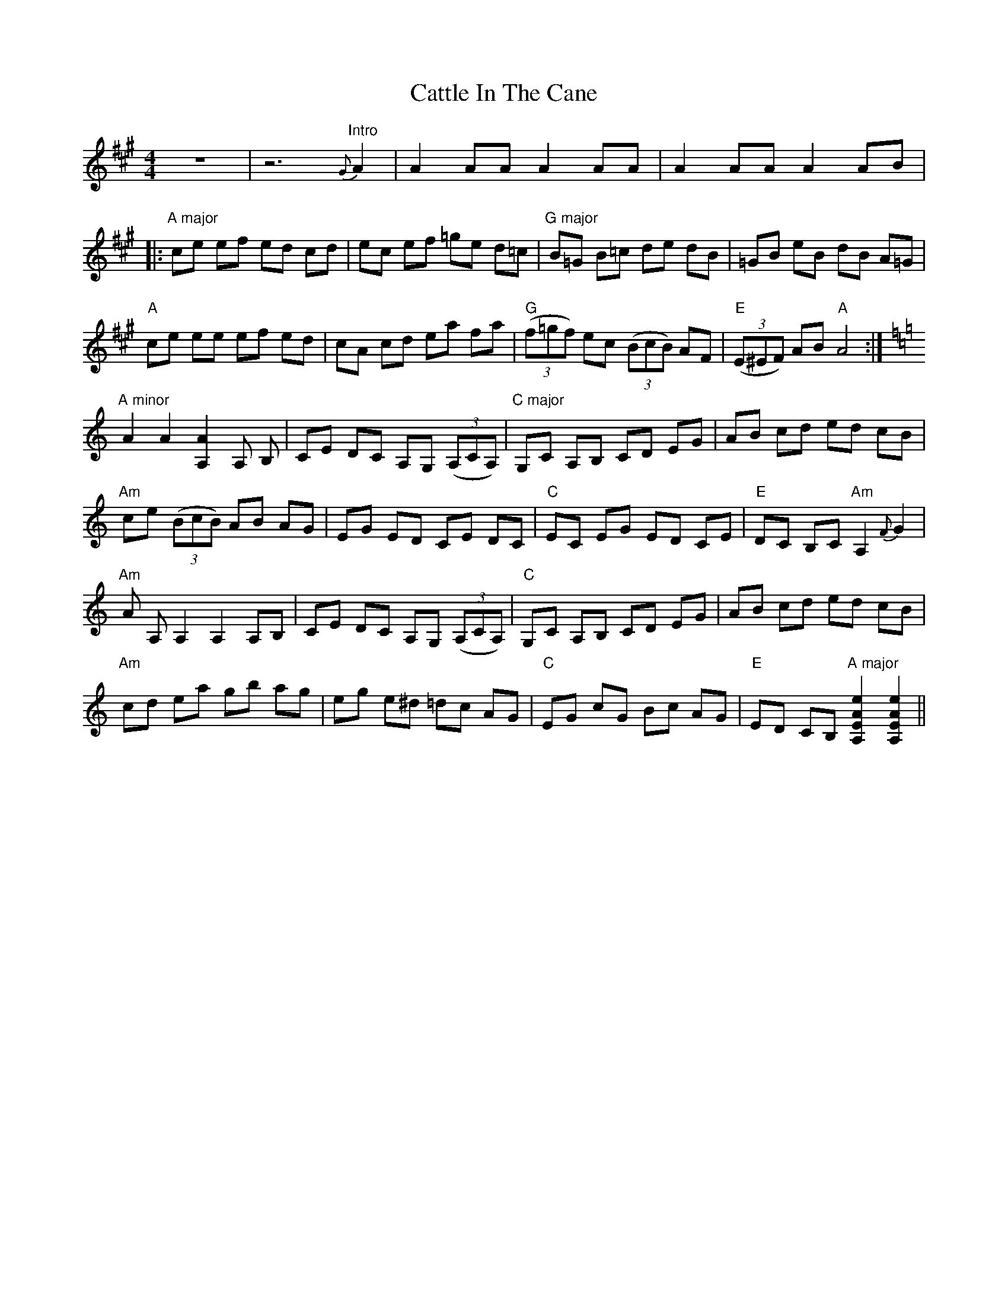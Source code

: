 X: 6591
T: Cattle In The Cane
R: reel
M: 4/4
K: Amajor
z8|z6 "Intro" {G}A2|A2 AA A2 AA|A2 AA A2 AB|
|:"A major" ce ef ed cd|ec ef =ge d=c|"G major" B=G B=c de dB|=GB eB dB A=G|
"A" ce ee ef ed|cA cd ea fa|"G"((3f=gf) ec ((3BcB) AF|"E" ((3E^EF) AB "A"A4:|
K:A minor
"A minor" A2 A2 [A2A,2] A, B,|CE DC A,G, ((3A,CA,)|"C major" G,C A,B, CD EG|AB cd ed cB|
"Am" ce ((3BcB) AB AG|EG ED CE DC|"C" EC EG ED CE|"E" DC B,C "Am" A,2 {F}G2|
"Am" A A,A,2 A,2 A,B,|CE DC A,G, ((3A,CA,)|"C" G,C A,B, CD EG|AB cd ed cB|
"Am" cd ea gb ag|eg e^d =dc AG|"C" EG cG Bc AG|"E" ED CB, "A major" [e2A2E2A,2] [e2A2E2A,2]||

